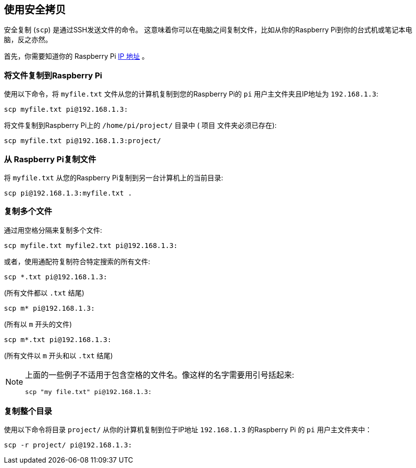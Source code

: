 [[using-secure-copy]]
== 使用安全拷贝

安全复制 (`scp`) 是通过SSH发送文件的命令。 这意味着你可以在电脑之间复制文件，比如从你的Raspberry Pi到你的台式机或笔记本电脑，反之亦然。

首先，你需要知道你的 Raspberry Pi xref:remote-access.adoc#ip-address[IP 地址] 。

[[copying-files-to-your-raspberry-pi]]
=== 将文件复制到Raspberry Pi

使用以下命令，将 `myfile.txt` 文件从您的计算机复制到您的Raspberry Pi的 `pi` 用户主文件夹且IP地址为 `192.168.1.3`:

[,bash]
----
scp myfile.txt pi@192.168.1.3:
----

将文件复制到Raspberry Pi上的 `/home/pi/project/` 目录中 ( `项目` 文件夹必须已存在):

[,bash]
----
scp myfile.txt pi@192.168.1.3:project/
----

[[copying-files-from-your-raspberry-pi]]
=== 从 Raspberry Pi复制文件

将 `myfile.txt` 从您的Raspberry Pi复制到另一台计算机上的当前目录:

[,bash]
----
scp pi@192.168.1.3:myfile.txt .
----

[[copying-multiple-files]]
=== 复制多个文件

通过用空格分隔来复制多个文件:

[,bash]
----
scp myfile.txt myfile2.txt pi@192.168.1.3:
----

或者，使用通配符复制符合特定搜索的所有文件:

[,bash]
----
scp *.txt pi@192.168.1.3:
----

(所有文件都以 `.txt` 结尾)

[,bash]
----
scp m* pi@192.168.1.3:
----

(所有以 `m` 开头的文件)

[,bash]
----
scp m*.txt pi@192.168.1.3:
----

(所有文件以 `m` 开头和以 `.txt` 结尾)

[NOTE]
====
上面的一些例子不适用于包含空格的文件名。像这样的名字需要用引号括起来:

[,bash]
----
scp "my file.txt" pi@192.168.1.3:
----

====

[[copying-a-whole-directory]]
=== 复制整个目录

使用以下命令将目录 `project/` 从你的计算机复制到位于IP地址 `192.168.1.3` 的Raspberry Pi 的
 `pi` 用户主文件夹中：

[,bash]
----
scp -r project/ pi@192.168.1.3:
----
